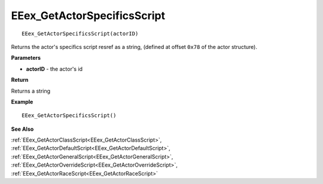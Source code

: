 .. _EEex_GetActorSpecificsScript:

===================================
EEex_GetActorSpecificsScript 
===================================

::

   EEex_GetActorSpecificsScript(actorID)

Returns the actor's specifics script resref as a string, (defined at offset ``0x78`` of the actor structure).

**Parameters**

* **actorID** - the actor's id 

**Return**

Returns a string

**Example**

::

   EEex_GetActorSpecificsScript()

**See Also**

:ref:`EEex_GetActorClassScript<EEex_GetActorClassScript>`, :ref:`EEex_GetActorDefaultScript<EEex_GetActorDefaultScript>`, :ref:`EEex_GetActorGeneralScript<EEex_GetActorGeneralScript>`, :ref:`EEex_GetActorOverrideScript<EEex_GetActorOverrideScript>`, :ref:`EEex_GetActorRaceScript<EEex_GetActorRaceScript>`

